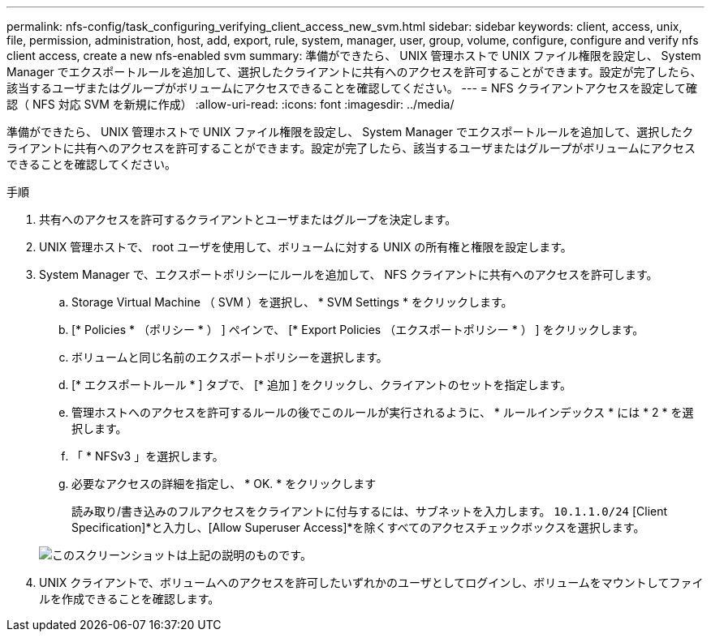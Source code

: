 ---
permalink: nfs-config/task_configuring_verifying_client_access_new_svm.html 
sidebar: sidebar 
keywords: client, access, unix, file, permission, administration, host, add, export, rule, system, manager, user, group, volume, configure, configure and verify nfs client access, create a new nfs-enabled svm 
summary: 準備ができたら、 UNIX 管理ホストで UNIX ファイル権限を設定し、 System Manager でエクスポートルールを追加して、選択したクライアントに共有へのアクセスを許可することができます。設定が完了したら、該当するユーザまたはグループがボリュームにアクセスできることを確認してください。 
---
= NFS クライアントアクセスを設定して確認（ NFS 対応 SVM を新規に作成）
:allow-uri-read: 
:icons: font
:imagesdir: ../media/


[role="lead"]
準備ができたら、 UNIX 管理ホストで UNIX ファイル権限を設定し、 System Manager でエクスポートルールを追加して、選択したクライアントに共有へのアクセスを許可することができます。設定が完了したら、該当するユーザまたはグループがボリュームにアクセスできることを確認してください。

.手順
. 共有へのアクセスを許可するクライアントとユーザまたはグループを決定します。
. UNIX 管理ホストで、 root ユーザを使用して、ボリュームに対する UNIX の所有権と権限を設定します。
. System Manager で、エクスポートポリシーにルールを追加して、 NFS クライアントに共有へのアクセスを許可します。
+
.. Storage Virtual Machine （ SVM ）を選択し、 * SVM Settings * をクリックします。
.. [* Policies * （ポリシー * ） ] ペインで、 [* Export Policies （エクスポートポリシー * ） ] をクリックします。
.. ボリュームと同じ名前のエクスポートポリシーを選択します。
.. [* エクスポートルール * ] タブで、 [* 追加 ] をクリックし、クライアントのセットを指定します。
.. 管理ホストへのアクセスを許可するルールの後でこのルールが実行されるように、 * ルールインデックス * には * 2 * を選択します。
.. 「 * NFSv3 」を選択します。
.. 必要なアクセスの詳細を指定し、 * OK. * をクリックします
+
読み取り/書き込みのフルアクセスをクライアントに付与するには、サブネットを入力します。 `10.1.1.0/24` [Client Specification]*と入力し、[Allow Superuser Access]*を除くすべてのアクセスチェックボックスを選択します。

+
image::../media/export_rule_for_clients_nfs_nfs.gif[このスクリーンショットは上記の説明のものです。]



. UNIX クライアントで、ボリュームへのアクセスを許可したいずれかのユーザとしてログインし、ボリュームをマウントしてファイルを作成できることを確認します。

